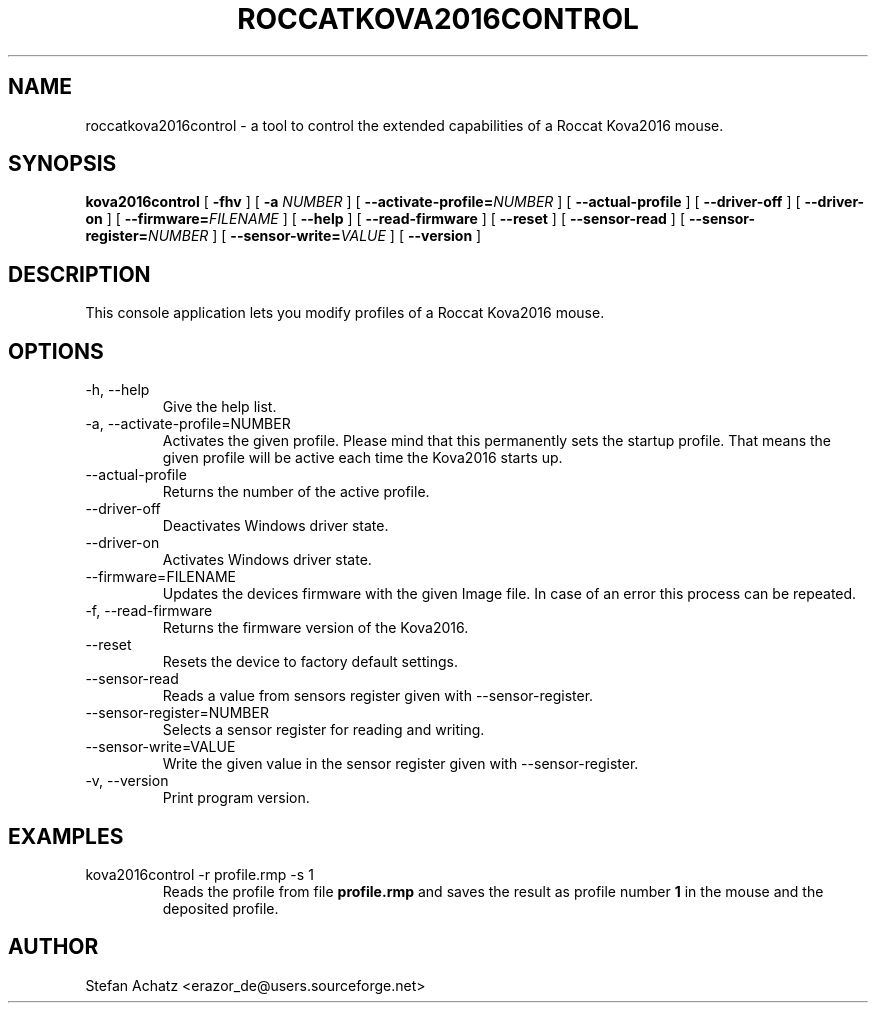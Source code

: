 .\" Process this file with
.\" groff -man -Tutf8 roccatkova2016control.1
.\"
.TH ROCCATKOVA2016CONTROL 1 "January 2016" "Stefan Achatz" "User Manuals"
.SH NAME
roccatkova2016control \- a tool to control the extended capabilities of a Roccat
Kova2016 mouse.
.SH SYNOPSIS
.B kova2016control
[
.B -fhv
] [
.B -a
.I NUMBER
] [
.BI --activate-profile= NUMBER
] [
.B --actual-profile
] [
.B --driver-off
] [
.B --driver-on
] [
.BI --firmware= FILENAME
] [
.B --help
] [
.B --read-firmware
] [
.BI --reset
] [
.B --sensor-read
] [
.BI --sensor-register= NUMBER
] [
.BI --sensor-write= VALUE
] [
.B --version
]
.SH DESCRIPTION
This console application lets you modify profiles of a Roccat Kova2016 mouse.
.SH OPTIONS
.IP "-h, --help"
Give the help list.
.IP "-a, --activate-profile=NUMBER"
Activates the given profile. Please mind that this permanently sets the startup
profile. That means the given profile will be active each time the Kova2016 starts up.
.IP "--actual-profile"
Returns the number of the active profile.
.IP "--driver-off"
Deactivates Windows driver state.
.IP "--driver-on"
Activates Windows driver state.
.IP "--firmware=FILENAME"
Updates the devices firmware with the given Image file. In case of an error this
process can be repeated.
.IP "-f, --read-firmware"
Returns the firmware version of the Kova2016.
.IP "--reset"
Resets the device to factory default settings.
.IP "--sensor-read"
Reads a value from sensors register given with --sensor-register.
.IP "--sensor-register=NUMBER"
Selects a sensor register for reading and writing.
.IP "--sensor-write=VALUE"
Write the given value in the sensor register given with --sensor-register.
.IP "-v, --version"
Print program version.
.SH EXAMPLES
.IP "kova2016control -r profile.rmp -s 1"
Reads the profile from file
.B profile.rmp
and saves the result as profile number
.B 1
in the mouse and the deposited profile.
.SH AUTHOR
Stefan Achatz <erazor_de@users.sourceforge.net>
